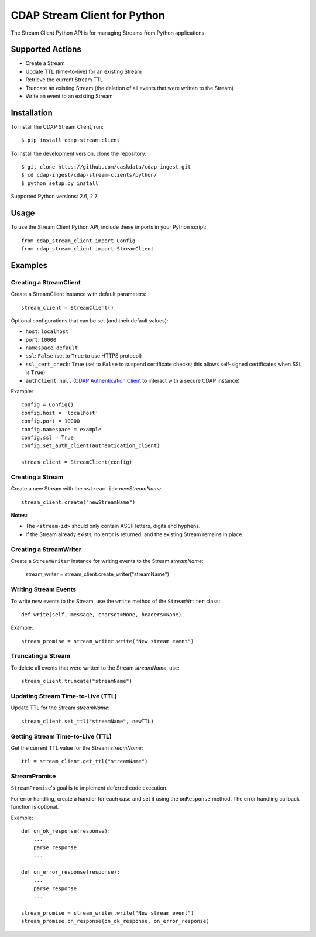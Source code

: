 .. meta::
    :author: Cask Data, Inc.
    :copyright: Copyright © 2014-2015 Cask Data, Inc.
    :license: See LICENSE file in this repository

=============================
CDAP Stream Client for Python
=============================

The Stream Client Python API is for managing Streams from Python applications.


Supported Actions
=================

- Create a Stream
- Update TTL (time-to-live) for an existing Stream
- Retrieve the current Stream TTL
- Truncate an existing Stream (the deletion of all events that were written to the Stream)
- Write an event to an existing Stream


Installation
============

To install the CDAP Stream Client, run::

  $ pip install cdap-stream-client

To install the development version, clone the repository::

  $ git clone https://github.com/caskdata/cdap-ingest.git
  $ cd cdap-ingest/cdap-stream-clients/python/
  $ python setup.py install

Supported Python versions: 2.6, 2.7

Usage
=====

To use the Stream Client Python API, include these imports in your Python script::

  from cdap_stream_client import Config
  from cdap_stream_client import StreamClient


Examples
========

Creating a StreamClient
-----------------------
Create a StreamClient instance with default parameters::

  stream_client = StreamClient()

Optional configurations that can be set (and their default values):

- ``host``: ``localhost``
- ``port``: ``10000``
- ``namespace``: ``default``
- ``ssl``: ``False`` (set to ``True`` to use HTTPS protocol)
- ``ssl_cert_check``: ``True`` (set to ``False`` to suspend certificate checks; this allows self-signed
  certificates when SSL is ``True``)
- ``authClient``: ``null`` (`CDAP Authentication Client
  <https://github.com/caskdata/cdap-clients/tree/develop/cdap-authentication-clients/python>`__
  to interact with a secure CDAP instance)

Example::

  config = Config()
  config.host = 'localhost'
  config.port = 10000
  config.namespace = example
  config.ssl = True
  config.set_auth_client(authentication_client)

  stream_client = StreamClient(config)


Creating a Stream
-----------------
Create a new Stream with the ``<stream-id>`` *newStreamName*::

    stream_client.create("newStreamName")

**Notes:**

- The ``<stream-id>`` should only contain ASCII letters, digits and hyphens.
- If the Stream already exists, no error is returned, and the existing Stream remains in place.

Creating a StreamWriter
-----------------------
Create a ``StreamWriter`` instance for writing events to the Stream *streamName*:

    stream_writer = stream_client.create_writer("streamName")

Writing Stream Events
---------------------
To write new events to the Stream, use the ``write`` method of the ``StreamWriter`` class::

  def write(self, message, charset=None, headers=None)

Example::

  stream_promise = stream_writer.write("New stream event")

Truncating a Stream
-------------------
To delete all events that were written to the Stream *streamName*, use::

    stream_client.truncate("streamName")

Updating Stream Time-to-Live (TTL)
----------------------------------
Update TTL for the Stream *streamName*::

    stream_client.set_ttl("streamName", newTTL)

Getting Stream Time-to-Live (TTL)
---------------------------------
Get the current TTL value for the Stream *streamName*::

    ttl = stream_client.get_ttl("streamName")

StreamPromise
-------------
``StreamPromise``'s goal is to implement deferred code execution.

For error handling, create a handler for each case and set it using the ``onResponse``
method. The error handling callback function is optional.

Example::

  def on_ok_response(response):
      ...
      parse response
      ...

  def on_error_response(response):
      ...
      parse response
      ...

  stream_promise = stream_writer.write("New stream event")
  stream_promise.on_response(on_ok_response, on_error_response)
